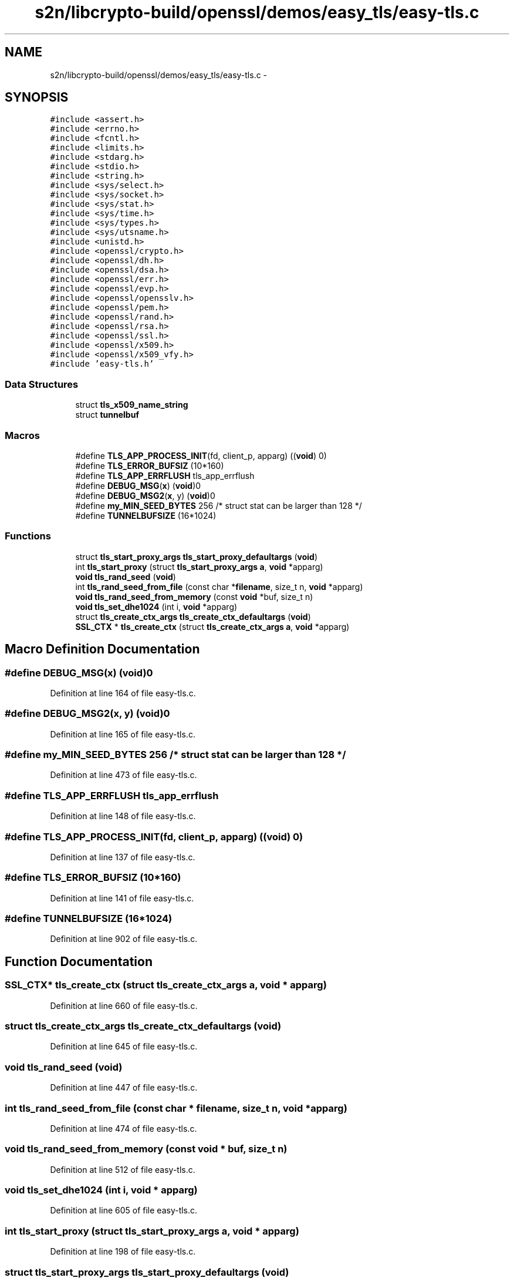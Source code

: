 .TH "s2n/libcrypto-build/openssl/demos/easy_tls/easy-tls.c" 3 "Thu Jun 30 2016" "s2n-openssl-doxygen" \" -*- nroff -*-
.ad l
.nh
.SH NAME
s2n/libcrypto-build/openssl/demos/easy_tls/easy-tls.c \- 
.SH SYNOPSIS
.br
.PP
\fC#include <assert\&.h>\fP
.br
\fC#include <errno\&.h>\fP
.br
\fC#include <fcntl\&.h>\fP
.br
\fC#include <limits\&.h>\fP
.br
\fC#include <stdarg\&.h>\fP
.br
\fC#include <stdio\&.h>\fP
.br
\fC#include <string\&.h>\fP
.br
\fC#include <sys/select\&.h>\fP
.br
\fC#include <sys/socket\&.h>\fP
.br
\fC#include <sys/stat\&.h>\fP
.br
\fC#include <sys/time\&.h>\fP
.br
\fC#include <sys/types\&.h>\fP
.br
\fC#include <sys/utsname\&.h>\fP
.br
\fC#include <unistd\&.h>\fP
.br
\fC#include <openssl/crypto\&.h>\fP
.br
\fC#include <openssl/dh\&.h>\fP
.br
\fC#include <openssl/dsa\&.h>\fP
.br
\fC#include <openssl/err\&.h>\fP
.br
\fC#include <openssl/evp\&.h>\fP
.br
\fC#include <openssl/opensslv\&.h>\fP
.br
\fC#include <openssl/pem\&.h>\fP
.br
\fC#include <openssl/rand\&.h>\fP
.br
\fC#include <openssl/rsa\&.h>\fP
.br
\fC#include <openssl/ssl\&.h>\fP
.br
\fC#include <openssl/x509\&.h>\fP
.br
\fC#include <openssl/x509_vfy\&.h>\fP
.br
\fC#include 'easy\-tls\&.h'\fP
.br

.SS "Data Structures"

.in +1c
.ti -1c
.RI "struct \fBtls_x509_name_string\fP"
.br
.ti -1c
.RI "struct \fBtunnelbuf\fP"
.br
.in -1c
.SS "Macros"

.in +1c
.ti -1c
.RI "#define \fBTLS_APP_PROCESS_INIT\fP(fd,  client_p,  apparg)   ((\fBvoid\fP) 0)"
.br
.ti -1c
.RI "#define \fBTLS_ERROR_BUFSIZ\fP   (10*160)"
.br
.ti -1c
.RI "#define \fBTLS_APP_ERRFLUSH\fP   tls_app_errflush"
.br
.ti -1c
.RI "#define \fBDEBUG_MSG\fP(\fBx\fP)   (\fBvoid\fP)0"
.br
.ti -1c
.RI "#define \fBDEBUG_MSG2\fP(\fBx\fP,  y)   (\fBvoid\fP)0"
.br
.ti -1c
.RI "#define \fBmy_MIN_SEED_BYTES\fP   256   /* struct stat can be larger than 128 */"
.br
.ti -1c
.RI "#define \fBTUNNELBUFSIZE\fP   (16*1024)"
.br
.in -1c
.SS "Functions"

.in +1c
.ti -1c
.RI "struct \fBtls_start_proxy_args\fP \fBtls_start_proxy_defaultargs\fP (\fBvoid\fP)"
.br
.ti -1c
.RI "int \fBtls_start_proxy\fP (struct \fBtls_start_proxy_args\fP \fBa\fP, \fBvoid\fP *apparg)"
.br
.ti -1c
.RI "\fBvoid\fP \fBtls_rand_seed\fP (\fBvoid\fP)"
.br
.ti -1c
.RI "int \fBtls_rand_seed_from_file\fP (const char *\fBfilename\fP, size_t n, \fBvoid\fP *apparg)"
.br
.ti -1c
.RI "\fBvoid\fP \fBtls_rand_seed_from_memory\fP (const \fBvoid\fP *buf, size_t n)"
.br
.ti -1c
.RI "\fBvoid\fP \fBtls_set_dhe1024\fP (int i, \fBvoid\fP *apparg)"
.br
.ti -1c
.RI "struct \fBtls_create_ctx_args\fP \fBtls_create_ctx_defaultargs\fP (\fBvoid\fP)"
.br
.ti -1c
.RI "\fBSSL_CTX\fP * \fBtls_create_ctx\fP (struct \fBtls_create_ctx_args\fP \fBa\fP, \fBvoid\fP *apparg)"
.br
.in -1c
.SH "Macro Definition Documentation"
.PP 
.SS "#define DEBUG_MSG(\fBx\fP)   (\fBvoid\fP)0"

.PP
Definition at line 164 of file easy\-tls\&.c\&.
.SS "#define DEBUG_MSG2(\fBx\fP, y)   (\fBvoid\fP)0"

.PP
Definition at line 165 of file easy\-tls\&.c\&.
.SS "#define my_MIN_SEED_BYTES   256   /* struct stat can be larger than 128 */"

.PP
Definition at line 473 of file easy\-tls\&.c\&.
.SS "#define TLS_APP_ERRFLUSH   tls_app_errflush"

.PP
Definition at line 148 of file easy\-tls\&.c\&.
.SS "#define TLS_APP_PROCESS_INIT(fd, client_p, apparg)   ((\fBvoid\fP) 0)"

.PP
Definition at line 137 of file easy\-tls\&.c\&.
.SS "#define TLS_ERROR_BUFSIZ   (10*160)"

.PP
Definition at line 141 of file easy\-tls\&.c\&.
.SS "#define TUNNELBUFSIZE   (16*1024)"

.PP
Definition at line 902 of file easy\-tls\&.c\&.
.SH "Function Documentation"
.PP 
.SS "\fBSSL_CTX\fP* tls_create_ctx (struct \fBtls_create_ctx_args\fP a, \fBvoid\fP * apparg)"

.PP
Definition at line 660 of file easy\-tls\&.c\&.
.SS "struct \fBtls_create_ctx_args\fP tls_create_ctx_defaultargs (\fBvoid\fP)"

.PP
Definition at line 645 of file easy\-tls\&.c\&.
.SS "\fBvoid\fP tls_rand_seed (\fBvoid\fP)"

.PP
Definition at line 447 of file easy\-tls\&.c\&.
.SS "int tls_rand_seed_from_file (const char * filename, size_t n, \fBvoid\fP * apparg)"

.PP
Definition at line 474 of file easy\-tls\&.c\&.
.SS "\fBvoid\fP tls_rand_seed_from_memory (const \fBvoid\fP * buf, size_t n)"

.PP
Definition at line 512 of file easy\-tls\&.c\&.
.SS "\fBvoid\fP tls_set_dhe1024 (int i, \fBvoid\fP * apparg)"

.PP
Definition at line 605 of file easy\-tls\&.c\&.
.SS "int tls_start_proxy (struct \fBtls_start_proxy_args\fP a, \fBvoid\fP * apparg)"

.PP
Definition at line 198 of file easy\-tls\&.c\&.
.SS "struct \fBtls_start_proxy_args\fP tls_start_proxy_defaultargs (\fBvoid\fP)"

.PP
Definition at line 176 of file easy\-tls\&.c\&.
.SH "Author"
.PP 
Generated automatically by Doxygen for s2n-openssl-doxygen from the source code\&.

